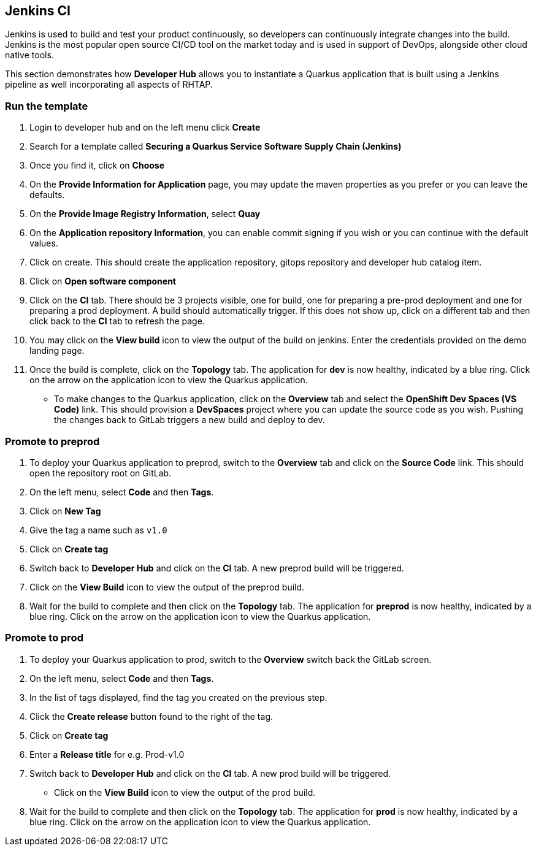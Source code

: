 == Jenkins CI

Jenkins is used to build and test your product continuously, so developers can continuously integrate changes into the build. Jenkins is the most popular open source CI/CD tool on the market today and is used in support of DevOps, alongside other cloud native tools.

This section demonstrates how *Developer Hub* allows you to instantiate a Quarkus application that is built using a Jenkins pipeline as well incorporating all aspects of RHTAP.

=== Run the template

. Login to developer hub and on the left menu click *Create*
. Search for a template called *Securing a Quarkus Service Software Supply Chain (Jenkins)*
. Once you find it, click on *Choose*
. On the *Provide Information for Application* page, you may update the maven properties as you prefer or you can leave the defaults.
. On the *Provide Image Registry Information*, select *Quay*
. On the *Application repository Information*, you can enable commit signing if you wish or you can continue with the default values.
. Click on create.  This should create the application repository, gitops repository and developer hub catalog item.
. Click on *Open software component*
. Click on the *CI* tab.  There should be 3 projects visible, one for build, one for preparing a pre-prod deployment and one for preparing a prod deployment.  A build should automatically trigger.  If this does not show up, click on a different tab and then click back to the *CI* tab to refresh the page.
. You may click on the *View build* icon to view the output of the build on jenkins.  Enter the credentials provided on the demo landing page.
. Once the build is complete, click on the *Topology* tab.  The application for *dev* is now healthy, indicated by a blue ring.  Click on the arrow on the application icon to view the Quarkus application.
* To make changes to the Quarkus application, click on the *Overview* tab and select the *OpenShift Dev Spaces (VS Code)* link.  This should provision a *DevSpaces* project where you can update the source code as you wish.  Pushing the changes back to GitLab triggers a new build and deploy to dev.

=== Promote to preprod
. To deploy your Quarkus application to preprod, switch to the *Overview* tab and click on the *Source Code* link.  This should open the repository root on GitLab.
. On the left menu, select *Code* and then *Tags*.
. Click on *New Tag*
. Give the tag a name such as `v1.0`
. Click on *Create tag*
. Switch back to *Developer Hub* and click on the *CI* tab.  A new preprod build will be triggered.
. Click on the *View Build* icon to view the output of the preprod build.
. Wait for the build to complete and then click on the *Topology* tab.  The application for *preprod* is now healthy, indicated by a blue ring.  Click on the arrow on the application icon to view the Quarkus application.

=== Promote to prod
. To deploy your Quarkus application to prod, switch to the *Overview* switch back the GitLab screen.
. On the left menu, select *Code* and then *Tags*.
. In the list of tags displayed, find the tag you created on the previous step.
. Click the *Create release* button found to the right of the tag.
. Click on *Create tag*
. Enter a *Release title* for e.g. Prod-v1.0
. Switch back to *Developer Hub* and click on the *CI* tab.  A new prod build will be triggered.
* Click on the *View Build* icon to view the output of the prod build.
. Wait for the build to complete and then click on the *Topology* tab.  The application for *prod* is now healthy, indicated by a blue ring.  Click on the arrow on the application icon to view the Quarkus application.